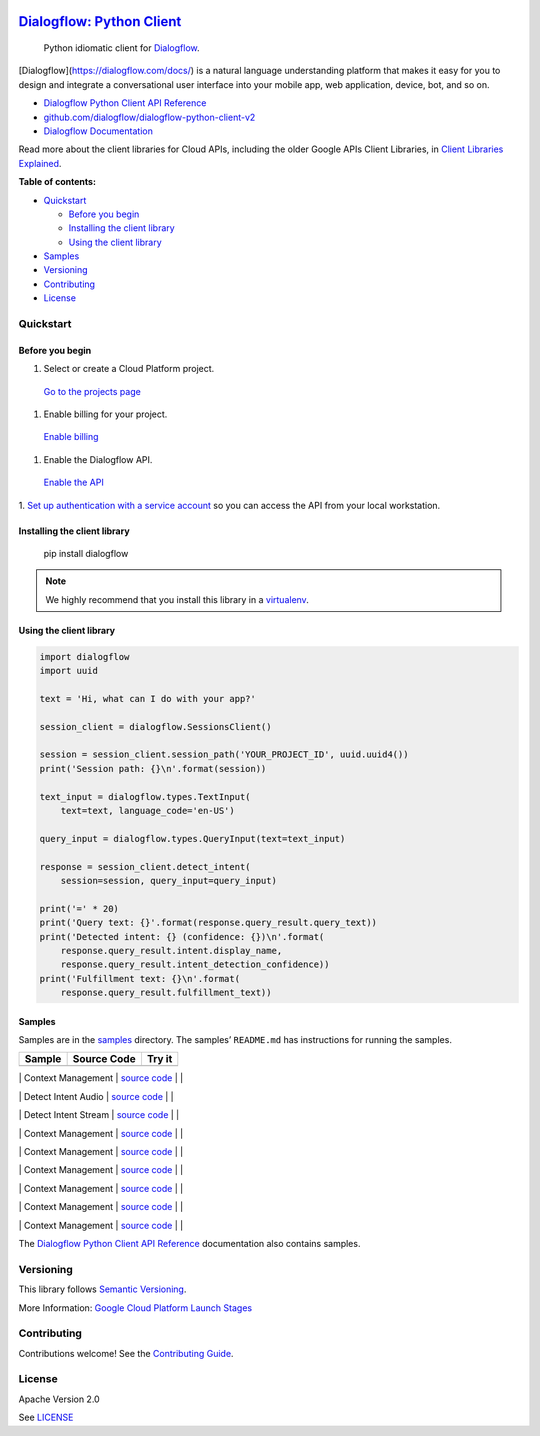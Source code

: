 .. image:: https://avatars2.githubusercontent.com/u/2810941?v=3&s=96
   :height: 96px
   :width: 96px
   :alt: Google Cloud Platform logo
   :align: right

`Dialogflow: Python Client <https://github.com/dialogflow/dialogflow-python-client-v2>`__
=========================================================================

|release level| |CircleCI| |AppVeyor| |codecov|

    Python idiomatic client for
    `Dialogflow <https://dialogflow.com/docs/>`__.

[Dialogflow](https://dialogflow.com/docs/) is a natural language understanding platform that makes it easy for you to design and integrate a conversational user interface into your mobile app, web application, device, bot, and so on.


-  `Dialogflow Python Client API Reference <https://googlecloudplatform.github.io/google-cloud-python/latest/dialogflow/index.html>`__
-  `github.com/dialogflow/dialogflow-python-client-v2 <https://github.com/dialogflow/dialogflow-python-client-v2>`__
-  `Dialogflow Documentation <https://dialogflow.com/docs/>`__

Read more about the client libraries for Cloud APIs, including the older
Google APIs Client Libraries, in `Client Libraries
Explained <https://cloud.google.com/apis/docs/client-libraries-explained>`__.

**Table of contents:**

-  `Quickstart <#quickstart>`__

   -  `Before you begin <#before-you-begin>`__
   -  `Installing the client library <#installing-the-client-library>`__
   -  `Using the client library <#using-the-client-library>`__

-  `Samples <#samples>`__
-  `Versioning <#versioning>`__
-  `Contributing <#contributing>`__
-  `License <#license>`__

Quickstart
----------

Before you begin
~~~~~~~~~~~~~~~~

1. Select or create a Cloud Platform project.

  `Go to the projects page`_

1. Enable billing for your project.

  `Enable billing`_

1. Enable the Dialogflow API.

  `Enable the API`_

1. `Set up authentication with a service account`_ so you
can access the API from your local workstation.

.. _Go to the projects page: https://console.cloud.google.com/project
.. _Enable billing: https://support.google.com/cloud/answer/6293499#enable-billing
.. _Enable the API: https://console.cloud.google.com/flows/enableapi?apiid=dialogflow.googleapis.com
.. _Set up authentication with a service account: https://cloud.google.com/docs/authentication/getting-started


Installing the client library
~~~~~~~~~~~~~~~~~~~~~~~~~~~~~

    pip install dialogflow

.. note::

    We highly recommend that you install this library in a
    `virtualenv <https://virtualenv.pypa.io/en/latest/>`_.


Using the client library
~~~~~~~~~~~~~~~~~~~~~~~~

.. code:: python

    import dialogflow
    import uuid

    text = 'Hi, what can I do with your app?'

    session_client = dialogflow.SessionsClient()

    session = session_client.session_path('YOUR_PROJECT_ID', uuid.uuid4())
    print('Session path: {}\n'.format(session))

    text_input = dialogflow.types.TextInput(
        text=text, language_code='en-US')

    query_input = dialogflow.types.QueryInput(text=text_input)

    response = session_client.detect_intent(
        session=session, query_input=query_input)

    print('=' * 20)
    print('Query text: {}'.format(response.query_result.query_text))
    print('Detected intent: {} (confidence: {})\n'.format(
        response.query_result.intent.display_name,
        response.query_result.intent_detection_confidence))
    print('Fulfillment text: {}\n'.format(
        response.query_result.fulfillment_text))


Samples
~~~~~~~

Samples are in the `samples\ <https://github.com/dialogflow/dialogflow-python-client-v2/tree/master/samples>`__
directory. The samples’ ``README.md`` has instructions for running the
samples.

+--------+-------------+--------+
| Sample | Source Code | Try it |
+========+=============+========+
+--------+-------------+--------+

\| Context Management \| `source code <https://github.com/dialogflow/dialogflow-python-client-v2/blob/master/samples/context_management.py>`__ \| |Open in Cloud Shell Context Management| \|

.. |Open in Cloud Shell Context Management| image:: http://gstatic.com/cloudssh/images/open-btn.png
   :target: https://console.cloud.google.com/cloudshell/open?git_repo=https://github.com/dialogflow/dialogflow-python-client-v2&page=editor&open_in_editor=samples/context_management.py,samples/README.md

\| Detect Intent Audio \| `source code <https://github.com/dialogflow/dialogflow-python-client-v2/blob/master/samples/detect_intent_audio.py>`__ \| |Open in Cloud Shell Detect Intent Audio| \|

.. |Open in Cloud Shell Detect Intent Audio| image:: http://gstatic.com/cloudssh/images/open-btn.png
   :target: https://console.cloud.google.com/cloudshell/open?git_repo=https://github.com/dialogflow/dialogflow-python-client-v2&page=editor&open_in_editor=samples/detect_intent_audio.py,samples/README.md

\| Detect Intent Stream \| `source code <https://github.com/dialogflow/dialogflow-python-client-v2/blob/master/samples/detect_intent_stream.py>`__ \| |Open in Cloud Shell Detect Intent Stream| \|

.. |Open in Cloud Shell Detect Intent Stream| image:: http://gstatic.com/cloudssh/images/open-btn.png
   :target: https://console.cloud.google.com/cloudshell/open?git_repo=https://github.com/dialogflow/dialogflow-python-client-v2&page=editor&open_in_editor=samples/detect_intent_stream.py,samples/README.md

\| Context Management \| `source code <https://github.com/dialogflow/dialogflow-python-client-v2/blob/master/samples/context_management.py>`__ \| |Open in Cloud Shell Context Management| \|

.. |Open in Cloud Shell Context Management| image:: http://gstatic.com/cloudssh/images/open-btn.png
   :target: https://console.cloud.google.com/cloudshell/open?git_repo=https://github.com/dialogflow/dialogflow-python-client-v2&page=editor&open_in_editor=samples/context_management.py,samples/README.md

\| Context Management \| `source code <https://github.com/dialogflow/dialogflow-python-client-v2/blob/master/samples/context_management.py>`__ \| |Open in Cloud Shell Context Management| \|

.. |Open in Cloud Shell Context Management| image:: http://gstatic.com/cloudssh/images/open-btn.png
   :target: https://console.cloud.google.com/cloudshell/open?git_repo=https://github.com/dialogflow/dialogflow-python-client-v2&page=editor&open_in_editor=samples/context_management.py,samples/README.md

\| Context Management \| `source code <https://github.com/dialogflow/dialogflow-python-client-v2/blob/master/samples/context_management.py>`__ \| |Open in Cloud Shell Context Management| \|

.. |Open in Cloud Shell Context Management| image:: http://gstatic.com/cloudssh/images/open-btn.png
   :target: https://console.cloud.google.com/cloudshell/open?git_repo=https://github.com/dialogflow/dialogflow-python-client-v2&page=editor&open_in_editor=samples/context_management.py,samples/README.md

\| Context Management \| `source code <https://github.com/dialogflow/dialogflow-python-client-v2/blob/master/samples/context_management.py>`__ \| |Open in Cloud Shell Context Management| \|

.. |Open in Cloud Shell Context Management| image:: http://gstatic.com/cloudssh/images/open-btn.png
   :target: https://console.cloud.google.com/cloudshell/open?git_repo=https://github.com/dialogflow/dialogflow-python-client-v2&page=editor&open_in_editor=samples/context_management.py,samples/README.md

\| Context Management \| `source code <https://github.com/dialogflow/dialogflow-python-client-v2/blob/master/samples/context_management.py>`__ \| |Open in Cloud Shell Context Management| \|

.. |Open in Cloud Shell Context Management| image:: http://gstatic.com/cloudssh/images/open-btn.png
   :target: https://console.cloud.google.com/cloudshell/open?git_repo=https://github.com/dialogflow/dialogflow-python-client-v2&page=editor&open_in_editor=samples/context_management.py,samples/README.md

\| Context Management \| `source code <https://github.com/dialogflow/dialogflow-python-client-v2/blob/master/samples/context_management.py>`__ \| |Open in Cloud Shell Context Management| \|

.. |Open in Cloud Shell Context Management| image:: http://gstatic.com/cloudssh/images/open-btn.png
   :target: https://console.cloud.google.com/cloudshell/open?git_repo=https://github.com/dialogflow/dialogflow-python-client-v2&page=editor&open_in_editor=samples/context_management.py,samples/README.md


The `Dialogflow Python Client API
Reference <https://googlecloudplatform.github.io/google-cloud-python/latest/dialogflow/index.html>`__ documentation also
contains samples.

Versioning
----------

This library follows `Semantic Versioning <http://semver.org/>`__.


More Information: `Google Cloud Platform Launch
Stages <https://cloud.google.com/terms/launch-stages>`__

Contributing
------------

Contributions welcome! See the `Contributing
Guide <https://github.com/dialogflow/dialogflow-python-client-v2/blob/master/.github/CONTRIBUTING.md>`__.

License
-------

Apache Version 2.0

See
`LICENSE <https://github.com/dialogflow/dialogflow-python-client-v2/blob/master/LICENSE>`__


.. |release level| image:: https://img.shields.io/badge/release%20level-general%20availability%20%28GA%29-brightgreen.svg?style=flat
   :target: https://cloud.google.com/terms/launch-stages
.. |CircleCI| image:: https://img.shields.io/circleci/project/github/dialogflow/dialogflow-python-client-v2.svg?style=flat
   :target: https://circleci.com/gh/dialogflow/dialogflow-python-client-v2
.. |AppVeyor| image:: https://ci.appveyor.com/api/projects/status/github/dialogflow/dialogflow-python-client-v2?branch=master&svg=true
   :target: https://ci.appveyor.com/project/dialogflow/dialogflow-python-client-v2
.. |codecov| image:: https://img.shields.io/codecov/c/github/dialogflow/dialogflow-python-client-v2/master.svg?style=flat
   :target: https://codecov.io/gh/dialogflow/dialogflow-python-client-v2